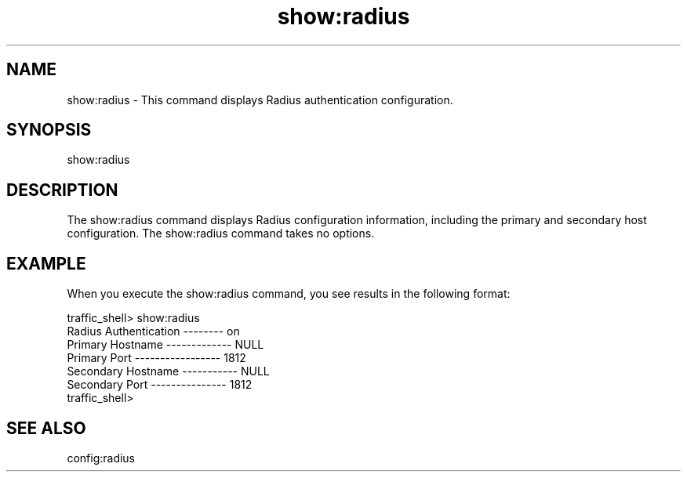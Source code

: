 .\"  Licensed to the Apache Software Foundation (ASF) under one .\"
.\"  or more contributor license agreements.  See the NOTICE file .\"
.\"  distributed with this work for additional information .\"
.\"  regarding copyright ownership.  The ASF licenses this file .\"
.\"  to you under the Apache License, Version 2.0 (the .\"
.\"  "License"); you may not use this file except in compliance .\"
.\"  with the License.  You may obtain a copy of the License at .\"
.\" .\"
.\"      http://www.apache.org/licenses/LICENSE-2.0 .\"
.\" .\"
.\"  Unless required by applicable law or agreed to in writing, software .\"
.\"  distributed under the License is distributed on an "AS IS" BASIS, .\"
.\"  WITHOUT WARRANTIES OR CONDITIONS OF ANY KIND, either express or implied. .\"
.\"  See the License for the specific language governing permissions and .\"
.\"  limitations under the License. .\"
.TH "show:radius"
.SH NAME
show:radius \- This command displays Radius authentication configuration.
.SH SYNOPSIS
show:radius
.SH DESCRIPTION
The show:radius command displays Radius configuration information, including
the primary and secondary host configuration.  The show:radius command takes no options.
.SH EXAMPLE
.PP
When you execute the show:radius command, you see results in the following format:
.PP
.nf
traffic_shell> show:radius
Radius Authentication -------- on
Primary Hostname ------------- NULL
Primary Port ----------------- 1812
Secondary Hostname ----------- NULL
Secondary Port --------------- 1812
traffic_shell>
.SH "SEE ALSO"
config:radius
